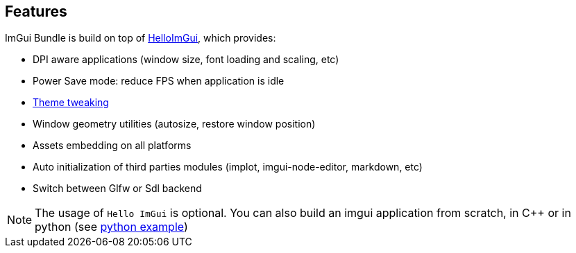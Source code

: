 == Features


ImGui Bundle is build on top of https://github.com/pthom/hello_imgui[HelloImGui], which provides:

* DPI aware applications (window size, font loading and scaling, etc)
* Power Save mode: reduce FPS when application is idle
* https://www.youtube.com/watch?v=Hhartw0cUjg[Theme tweaking]
* Window geometry utilities (autosize, restore window position)
* Assets embedding on all platforms
* Auto initialization of third parties modules (implot, imgui-node-editor, markdown, etc)
* Switch between Glfw or Sdl backend

NOTE: The usage of `Hello ImGui` is optional. You can also build an imgui application from scratch, in C++ or in python (see link:../../demos_python/demos_immapp/imgui_example_glfw_opengl3.py[python example])

